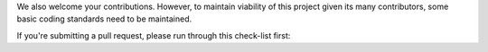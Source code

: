 We also welcome your contributions. However, to maintain viability of this project given its many contributors, some basic coding standards need to be maintained.

If you're submitting a pull request, please run through this check-list first:
